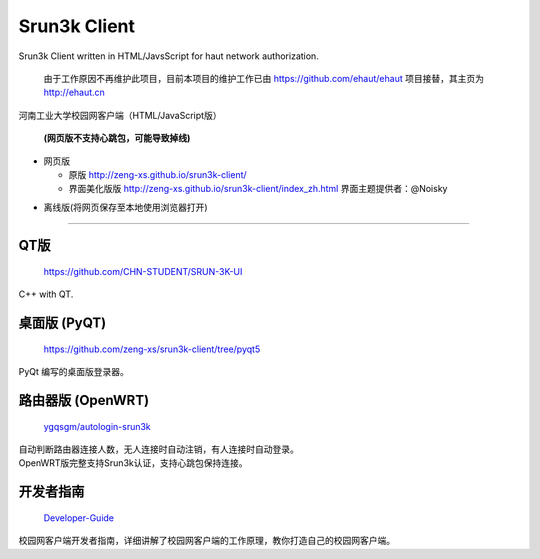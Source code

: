 =============
Srun3k Client
=============

Srun3k Client written in HTML/JavsScript for haut network authorization.

    由于工作原因不再维护此项目，目前本项目的维护工作已由 https://github.com/ehaut/ehaut 项目接替，其主页为 http://ehaut.cn

河南工业大学校园网客户端（HTML/JavaScript版）

    **(网页版不支持心跳包，可能导致掉线)**

- 网页版

  - 原版 http://zeng-xs.github.io/srun3k-client/
  - 界面美化版版 http://zeng-xs.github.io/srun3k-client/index_zh.html 界面主题提供者：@Noisky

+ 离线版(将网页保存至本地使用浏览器打开)

--------

QT版
----

    https://github.com/CHN-STUDENT/SRUN-3K-UI

C++ with QT.

桌面版 (PyQT)
-------------

    https://github.com/zeng-xs/srun3k-client/tree/pyqt5

PyQt 编写的桌面版登录器。

路由器版 (OpenWRT)
-------------------

    `ygqsgm/autologin-srun3k`_

.. _ygqsgm/autologin-srun3k: https://github.com/ygqsgm/autologin-srun3k

| 自动判断路由器连接人数，无人连接时自动注销，有人连接时自动登录。  
| OpenWRT版完整支持Srun3k认证，支持心跳包保持连接。

开发者指南
----------

    `Developer-Guide`_

.. _Developer-Guide: https://github.com/zengxs667/srun3k-client/wiki/Developer-Guide

校园网客户端开发者指南，详细讲解了校园网客户端的工作原理，教你打造自己的校园网客户端。
